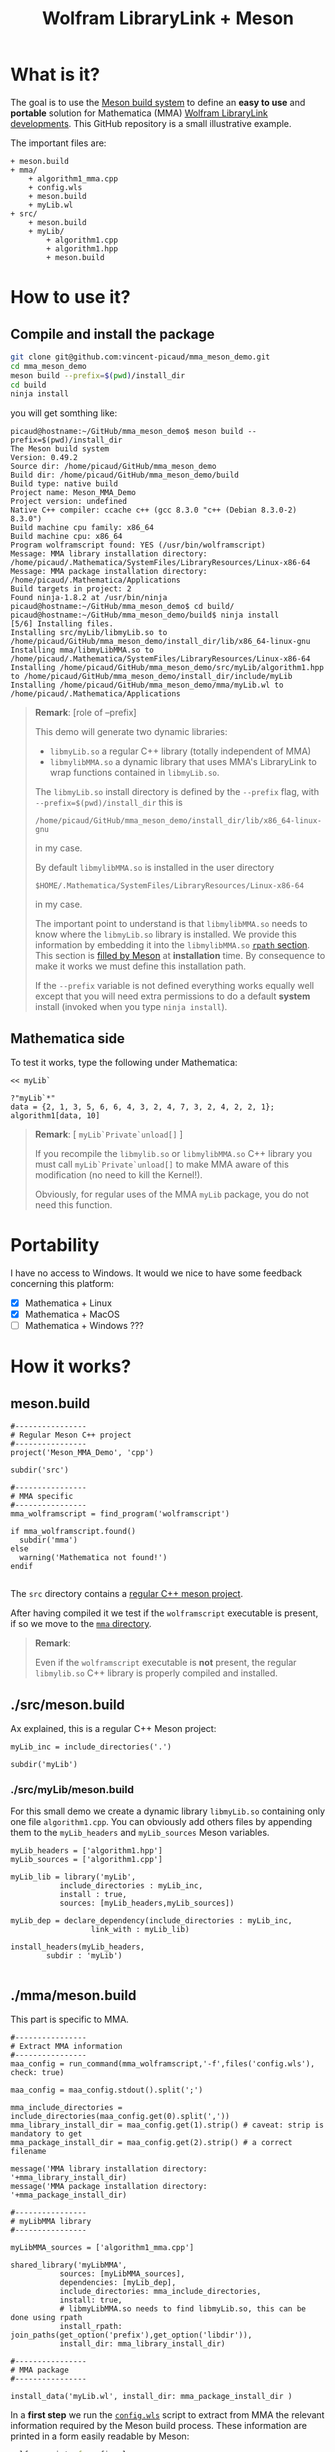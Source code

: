 #+OPTIONS: H:3 toc:t num:t \n:nil ::t |:t ^:{} -:t f:t *:t tex:t d:t tags:not-in-toc
#+TITLE: Wolfram LibraryLink + Meson
  
* What is it?

The goal is to use the [[https://mesonbuild.com/][Meson build system]] to define an *easy to use* and
*portable* solution for Mathematica (MMA) [[https://reference.wolfram.com/language/LibraryLink/tutorial/InteractionWithMathematica.html][Wolfram LibraryLink
developments]]. This GitHub repository is a small illustrative example.

The important files are:
#+BEGIN_SRC sh :results output drawer :exports results :wrap EXAMPLE
orgTree.sh -P \* -I ".git|build|install_dir|*~|.gitignore|README*" --noLink
#+END_SRC

#+RESULTS:
#+BEGIN_EXAMPLE
+ meson.build
+ mma/
	+ algorithm1_mma.cpp
	+ config.wls
	+ meson.build
	+ myLib.wl
+ src/
	+ meson.build
	+ myLib/
		+ algorithm1.cpp
		+ algorithm1.hpp
		+ meson.build
#+END_EXAMPLE

* How to use it?

** Compile and install the package 
   :PROPERTIES:
   :ID:       e70d2390-d048-40db-80d5-4df0f9b149b6
   :END:

#+BEGIN_SRC sh :eval never
git clone git@github.com:vincent-picaud/mma_meson_demo.git
cd mma_meson_demo
meson build --prefix=$(pwd)/install_dir
cd build
ninja install
#+END_SRC

you will get somthing like:
#+BEGIN_EXAMPLE
picaud@hostname:~/GitHub/mma_meson_demo$ meson build --prefix=$(pwd)/install_dir
The Meson build system
Version: 0.49.2
Source dir: /home/picaud/GitHub/mma_meson_demo
Build dir: /home/picaud/GitHub/mma_meson_demo/build
Build type: native build
Project name: Meson_MMA_Demo
Project version: undefined
Native C++ compiler: ccache c++ (gcc 8.3.0 "c++ (Debian 8.3.0-2) 8.3.0")
Build machine cpu family: x86_64
Build machine cpu: x86_64
Program wolframscript found: YES (/usr/bin/wolframscript)
Message: MMA library installation directory: /home/picaud/.Mathematica/SystemFiles/LibraryResources/Linux-x86-64
Message: MMA package installation directory: /home/picaud/.Mathematica/Applications
Build targets in project: 2
Found ninja-1.8.2 at /usr/bin/ninja
picaud@hostname:~/GitHub/mma_meson_demo$ cd build/
picaud@hostname:~/GitHub/mma_meson_demo/build$ ninja install
[5/6] Installing files.
Installing src/myLib/libmyLib.so to /home/picaud/GitHub/mma_meson_demo/install_dir/lib/x86_64-linux-gnu
Installing mma/libmyLibMMA.so to /home/picaud/.Mathematica/SystemFiles/LibraryResources/Linux-x86-64
Installing /home/picaud/GitHub/mma_meson_demo/src/myLib/algorithm1.hpp to /home/picaud/GitHub/mma_meson_demo/install_dir/include/myLib
Installing /home/picaud/GitHub/mma_meson_demo/mma/myLib.wl to /home/picaud/.Mathematica/Applications
#+END_EXAMPLE

#+BEGIN_QUOTE
*Remark*: [role of --prefix]

This demo will generate two dynamic libraries:
- =libmyLib.so= a regular C++ library (totally independent of MMA)
- =libmylibMMA.so= a dynamic library that uses MMA's LibraryLink to wrap functions contained in =libmyLib.so=.

The =libmyLib.so= install directory is defined by the =--prefix= flag, with =--prefix=$(pwd)/install_dir= this is
#+BEGIN_EXAMPLE
/home/picaud/GitHub/mma_meson_demo/install_dir/lib/x86_64-linux-gnu
#+END_EXAMPLE
in my case.

By default =libmylibMMA.so= is installed in the user directory
#+BEGIN_EXAMPLE
$HOME/.Mathematica/SystemFiles/LibraryResources/Linux-x86-64
#+END_EXAMPLE
in my case.

The important point to understand is that =libmylibMMA.so= needs to know
where the =libmyLib.so= library is installed. We provide this
information by embedding it into the =libmylibMMA.so= [[https://amir.rachum.com/blog/2016/09/17/shared-libraries/][=rpath=
section]]. This section is [[https://mesonbuild.com/Reference-manual.html#executable][filled by Meson]] at *installation* time. By
consequence to make it works we must define this installation path.

If the =--prefix= variable is not defined everything works equally well
except that you will need extra permissions to do a default *system*
install (invoked when you type =ninja install=).
#+END_QUOTE

** Mathematica side

To test it works, type the following under Mathematica:

#+BEGIN_SRC wolfram :eval never
<< myLib`

?"myLib`*"
data = {2, 1, 3, 5, 6, 6, 4, 3, 2, 4, 7, 3, 2, 4, 2, 2, 1};
algorithm1[data, 10]
#+END_SRC

#+BEGIN_QUOTE
*Remark*: [ =myLib`Private`unload[]= ]

If you recompile the =libmylib.so= or =libmylibMMA.so= C++ library you
must call =myLib`Private`unload[]= to make MMA aware of this
modification (no need to kill the Kernel!).

Obviously, for regular uses of the MMA =myLib= package, you do not need
this function.
#+END_QUOTE

* Portability

I have no access to Windows. It would we nice to have some feedback
concerning this platform:

- [X] Mathematica  + Linux
- [X] Mathematica  + MacOS
- [ ] Mathematica  + Windows ??? 

* How it works?

** meson.build 

#+BEGIN_SRC sh :exports results :wrap SRC meson :results drawer
cat ./meson.build
#+END_SRC

#+RESULTS:
#+BEGIN_SRC meson
#----------------
# Regular Meson C++ project
#----------------
project('Meson_MMA_Demo', 'cpp')

subdir('src')

#----------------
# MMA specific
#----------------
mma_wolframscript = find_program('wolframscript')

if mma_wolframscript.found()
  subdir('mma')
else
  warning('Mathematica not found!')
endif

#+END_SRC

The =src= directory contains a [[id:d407fd61-1f5e-41a6-ae97-c6c813189ae3][regular C++ meson project]]. 

After having compiled it we test if the =wolframscript= executable is present, if so
we move to the [[id:cb7df95d-6f7c-4dc9-8b44-b80a54c87b4d][=mma= directory]]. 


#+BEGIN_QUOTE
*Remark*: 

Even if the =wolframscript= executable is *not* present, the regular =libmylib.so= C++ library 
 is properly compiled and installed.
#+END_QUOTE

** ./src/meson.build
   :PROPERTIES:
   :ID:       d407fd61-1f5e-41a6-ae97-c6c813189ae3
   :END:

Ax explained, this is a regular C++ Meson project:

#+BEGIN_SRC sh :exports results :wrap SRC meson :results drawer
cat ./src/meson.build
#+END_SRC

#+RESULTS:
#+BEGIN_SRC meson
myLib_inc = include_directories('.')

subdir('myLib')
#+END_SRC

*** ./src/myLib/meson.build 

For this small demo we create a dynamic library =libmyLib.so= containing
only one file =algorithm1.cpp=. You can obviously add others files by
appending them to the =myLib_headers= and =myLib_sources= Meson variables.


#+BEGIN_SRC sh :exports results :wrap SRC meson :results drawer
cat ./src/myLib/meson.build
#+END_SRC

#+RESULTS:
#+BEGIN_SRC meson
myLib_headers = ['algorithm1.hpp']
myLib_sources = ['algorithm1.cpp']

myLib_lib = library('myLib',
		   include_directories : myLib_inc,
		   install : true,
		   sources: [myLib_headers,myLib_sources])

myLib_dep = declare_dependency(include_directories : myLib_inc,
			      link_with : myLib_lib)

install_headers(myLib_headers,
		subdir : 'myLib')

#+END_SRC

** ./mma/meson.build 
   :PROPERTIES:
   :ID:       cb7df95d-6f7c-4dc9-8b44-b80a54c87b4d
   :END:


This part is specific to MMA.

#+BEGIN_SRC sh :exports results :wrap SRC meson :results drawer
cat ./mma/meson.build
#+END_SRC

#+RESULTS:
#+BEGIN_SRC meson
#----------------
# Extract MMA information 
#----------------
maa_config = run_command(mma_wolframscript,'-f',files('config.wls'), check: true)

maa_config = maa_config.stdout().split(';')

mma_include_directories = include_directories(maa_config.get(0).split(','))
mma_library_install_dir = maa_config.get(1).strip() # caveat: strip is mandatory to get 
mma_package_install_dir = maa_config.get(2).strip() # a correct filename

message('MMA library installation directory: '+mma_library_install_dir)
message('MMA package installation directory: '+mma_package_install_dir)

#----------------
# myLibMMA library 
#----------------

myLibMMA_sources = ['algorithm1_mma.cpp']

shared_library('myLibMMA',
	       sources: [myLibMMA_sources],
	       dependencies: [myLib_dep],
	       include_directories: mma_include_directories,
	       install: true,
	       # libmyLibMMA.so needs to find libmyLib.so, this can be done using rpath
	       install_rpath: join_paths(get_option('prefix'),get_option('libdir')),
	       install_dir: mma_library_install_dir)

#----------------
# MMA package
#----------------

install_data('myLib.wl', install_dir: mma_package_install_dir )
#+END_SRC

In a *first step* we run the [[id:947f6f82-c8f1-4160-b03f-7a60897c894a][=config.wls=]] script to extract from MMA the
relevant information required by the Meson build process. These
information are printed in a form easily readable by Meson:

#+BEGIN_SRC sh :eval never 
wolframscript -f config.wls
#+END_SRC

#+BEGIN_EXAMPLE
/usr/local/Wolfram/Mathematica/11.2/SystemFiles/IncludeFiles/C,/usr/local/Wolfram/Mathematica/11.2/SystemFiles/Links/MathLink/DeveloperKit/Linux-x86-64/CompilerAdditions;/home/picaud/.Mathematica/SystemFiles/LibraryResources/Linux-x86-64;/home/picaud/.Mathematica/Applications
#+END_EXAMPLE

These extracted information are stored into the =mma_include_directories=, =mma_library_install_dir= and =mma_package_install_dir= Meson variables.

In a *second step* we create the =libmylibMMA.so= dynamic library and also
define its =rpath variable= to allow it to find the installed
=libmyLib.so= library (see [[id:e70d2390-d048-40db-80d5-4df0f9b149b6][Compile and install the package]]).

In a *third step* we define where the MMA package =myLib.wl= will be
installed (here in the =mma_package_install_dir= default location).

That's it!

** =config.wls=
   :PROPERTIES:
   :ID:       947f6f82-c8f1-4160-b03f-7a60897c894a
   :END:

The =config.wls= script extracts the relevant information required by the
Meson build process. 

#+BEGIN_SRC sh :exports results :wrap SRC wolfram :results drawer
cat ./mma/config.wls
#+END_SRC

#+RESULTS:
#+BEGIN_SRC wolfram
libraryLinkIncludeDirectories={FileNameJoin[{$InstallationDirectory,"SystemFiles","IncludeFiles","C"}],
			       FileNameJoin[{$InstallationDirectory,"SystemFiles","Links","MathLink","DeveloperKit",$SystemID,"CompilerAdditions"}]};
libraryInstallDirectory=FileNameJoin[{$UserBaseDirectory,"SystemFiles","LibraryResources",$SystemID}];
packageInstallDirectory=FileNameJoin[{$UserBaseDirectory,"Applications"}];

(* MMA < v10.1 does not have native StringRiffle *)
stringRiffle[stringList_List,sep_String]:=TextString[stringList, ListFormat -> {"", sep, ""}];
format[s_List]:=stringRiffle[s,","]

(* stdout result *)
Print[format[libraryLinkIncludeDirectories]<>";"<>libraryInstallDirectory<>";"<>packageInstallDirectory]

#+END_SRC

* Useful references

- [[https://community.wolfram.com/groups/-/m/t/189016][Doing nothing with LibraryLink]] a great tutorial, certainly the place where to begin with 
- [[https://www.youtube.com/watch?v=Acjjj6zGem0&t=1172s][a short but instructive video about LibraryLink]]
- [[https://reference.wolfram.com/language/LibraryLink/tutorial/Overview.html][Wolfram LibraryLink User Guide (official)]]
